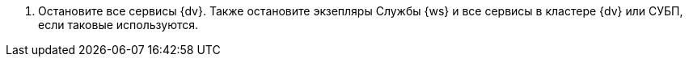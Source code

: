 . Остановите все сервисы {dv}. Также остановите экзепляры Службы {ws} и все сервисы в кластере {dv} или СУБП, если таковые используются.